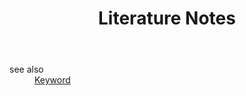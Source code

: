 #+TITLE: Literature Notes
#+STARTUP: overview
#+ROAM_TAGS: keyword
#+CREATED: [2021-06-14 Pzt]
#+LAST_MODIFIED: [2021-06-14 Pzt 00:37]

- see also ::
  [[file:20210613032404-keyword-keyword.org][Keyword]]
